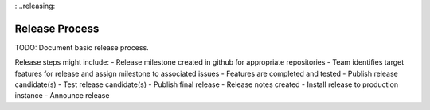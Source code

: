
: ..releasing:

Release Process
================

TODO: Document basic release process. 

Release steps might include:
- Release milestone created in github for appropriate repositories
- Team identifies target features for release and assign milestone to associated issues
- Features are completed and tested
- Publish release candidate(s)
- Test release candidate(s)
- Publish final release
- Release notes created
- Install release to production instance
- Announce release

